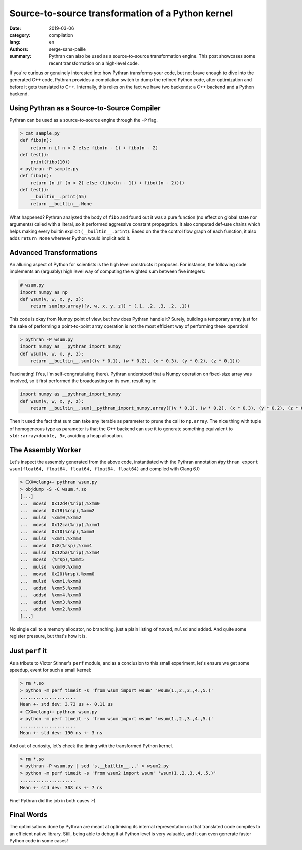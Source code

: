 Source-to-source transformation of a Python kernel
##################################################

:date: 2019-03-06
:category: compilation
:lang: en
:authors: serge-sans-paille
:summary: Pythran can also be used as a source-to-source transformation engine.
          This post showcases some recent transformation on a high-level code.

If you're curious or genuinely interested into how Pythran transforms your
code, but not brave enough to dive into the generated C++ code, Pythran
provides a compilation switch to dump the refined Python code, after
optimization and before it gets translated to C++. Internally, this relies on
the fact we have two backends: a C++ backend and a Python backend.

Using Pythran as a Source-to-Source Compiler
============================================

Pythran can be used as a source-to-source engine through the ``-P`` flag.

.. code-block:: shell

    > cat sample.py
    def fibo(n):
        return n if n < 2 else fibo(n - 1) + fibo(n - 2)
    def test():
        print(fibo(10))
    > pythran -P sample.py
    def fibo(n):
        return (n if (n < 2) else (fibo((n - 1)) + fibo((n - 2))))
    def test():
        __builtin__.print(55)
        return __builtin__.None

What happened? Pythran analyzed the body of ``fibo`` and found out it was a
pure function (no effect on global state nor arguments) called with a literal,
so it performed aggressive constant propagation. It also computed def-use
chains which helps making every builtin explicit (``__builtin__.print``). Based
on the the control flow graph of each function, it also adds ``return None``
wherever Python would implicit add it.

Advanced Transformations
========================

An alluring aspect of Python for scientists is the high level constructs it
proposes. For instance, the following code implements an (arguably) high level
way of computing the wighted sum between five integers:

.. code-block:: python

    # wsum.py
    import numpy as np
    def wsum(v, w, x, y, z):
        return sum(np.array([v, w, x, y, z]) * (.1, .2, .3, .2, .1))

This code is okay from Numpy point of view, but how does Pythran handle it?
Surely, building a temporary array just for the sake of performing a
point-to-point array operation is not the most efficient way of performing
these operation!

.. code-block:: shell

    > pythran -P wsum.py
    import numpy as __pythran_import_numpy
    def wsum(v, w, x, y, z):
        return __builtin__.sum(((v * 0.1), (w * 0.2), (x * 0.3), (y * 0.2), (z * 0.1)))

Fascinating! (Yes, I'm self-congratulating there). Pythran understood that a
Numpy operation on fixed-size array was involved, so it first performed the
broadcasting on its own, resulting in:

.. code-block:: python

    import numpy as __pythran_import_numpy
    def wsum(v, w, x, y, z):
        return __builtin__.sum(__pythran_import_numpy.array([(v * 0.1), (w * 0.2), (x * 0.3), (y * 0.2), (z * 0.1)]))

Then it used the fact that sum can take any iterable as parameter to prune the
call to ``np.array``. The nice thing with tuple of homogeneous type as
parameter is that the C++ backend can use it to generate something equivalent
to ``std::array<double, 5>``, avoiding a heap allocation.

The Assembly Worker
===================

Let's inspect the assembly generated from the above code, instantiated with the
Pythran annotation ``#pythran export wsum(float64, float64, float64, float64,
float64)`` and compiled with Clang 6.0

.. code-block:: shell

    > CXX=clang++ pythran wsum.py
    > objdump -S -C wsum.*.so
    [...]
    ...  movsd  0x12d4(%rip),%xmm0
    ...  movsd  0x18(%rsp),%xmm2
    ...  mulsd  %xmm0,%xmm2
    ...  movsd  0x12ca(%rip),%xmm1
    ...  movsd  0x10(%rsp),%xmm3
    ...  mulsd  %xmm1,%xmm3
    ...  movsd  0x8(%rsp),%xmm4
    ...  mulsd  0x12ba(%rip),%xmm4
    ...  movsd  (%rsp),%xmm5
    ...  mulsd  %xmm0,%xmm5
    ...  movsd  0x20(%rsp),%xmm0
    ...  mulsd  %xmm1,%xmm0
    ...  addsd  %xmm5,%xmm0
    ...  addsd  %xmm4,%xmm0
    ...  addsd  %xmm3,%xmm0
    ...  addsd  %xmm2,%xmm0
    [...]

No single call to a memory allocator, no branching, just a plain listing of
``movsd``, ``mulsd`` and ``addsd``. And quite some register pressure, but
that's how it is.

Just ``perf`` it
================

As a tribute to Victor Stinner's ``perf`` module, and as a conclusion to this
small experiment, let's ensure we get some speedup, event for such a small
kernel:

.. code-block:: shell

    > rm *.so
    > python -m perf timeit -s 'from wsum import wsum' 'wsum(1.,2.,3.,4.,5.)'
    .....................
    Mean +- std dev: 3.73 us +- 0.11 us
    > CXX=clang++ pythran wsum.py
    > python -m perf timeit -s 'from wsum import wsum' 'wsum(1.,2.,3.,4.,5.)'
    .....................
    Mean +- std dev: 190 ns +- 3 ns

And out of curiosity, let's check the timing with the transformed Python kernel.

.. code-block:: shell

    > rm *.so
    > pythran -P wsum.py | sed 's,__builtin__.,,' > wsum2.py
    > python -m perf timeit -s 'from wsum2 import wsum' 'wsum(1.,2.,3.,4.,5.)'  
    .....................
    Mean +- std dev: 308 ns +- 7 ns

Fine! Pythran did the job in both cases :-)

Final Words
===========

The optimisations done by Pythran are meant at optimising its internal
representation so that translated code compiles to an efficient native library.
Still, being able to debug it at Python level is very valuable, and it can even
generate faster Python code in some cases!
